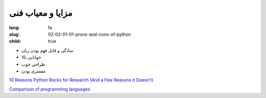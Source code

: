 مزایا و معیاب فنی
############################

:lang: fa
:slug: 02-02-01-01-prons-and-cons-of-python
:child: true

- سادگی و قابل فهم بودن زبان
- خوانایی بالا
- طراحی خوب
- مفسری بودن

.. class:: text-left

`10 Reasons Python Rocks for Research (And a Few Reasons it Doesn’t) <http://www.stat.washington.edu/~hoytak/blog/whypython.html>`_

.. class:: text-left

`Comparison of programming languages <https://en.wikipedia.org/wiki/Comparison_of_programming_languages>`_
